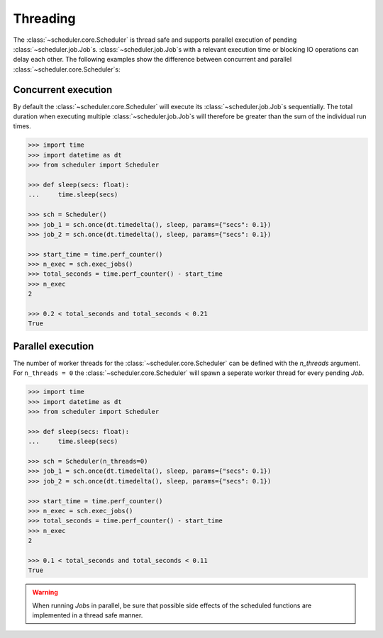 Threading
=========

The :class:`~scheduler.core.Scheduler` is thread safe and supports parallel execution
of pending :class:`~scheduler.job.Job`\ s.
:class:`~scheduler.job.Job`\ s with a relevant execution time or blocking IO operations
can delay each other.
The following examples show the difference between concurrent and parallel
:class:`~scheduler.core.Scheduler`\ s:

Concurrent execution
--------------------

By default the :class:`~scheduler.core.Scheduler` will execute its
:class:`~scheduler.job.Job`\ s sequentially. The total duration when executing multiple
:class:`~scheduler.job.Job`\ s will therefore be greater than the sum of the individual
run times.

.. code-block:: pycon

    >>> import time
    >>> import datetime as dt
    >>> from scheduler import Scheduler

    >>> def sleep(secs: float):
    ...     time.sleep(secs)

    >>> sch = Scheduler()
    >>> job_1 = sch.once(dt.timedelta(), sleep, params={"secs": 0.1})
    >>> job_2 = sch.once(dt.timedelta(), sleep, params={"secs": 0.1})

    >>> start_time = time.perf_counter()
    >>> n_exec = sch.exec_jobs()
    >>> total_seconds = time.perf_counter() - start_time
    >>> n_exec
    2

    >>> 0.2 < total_seconds and total_seconds < 0.21
    True

Parallel execution
------------------

The number of worker threads for the :class:`~scheduler.core.Scheduler` can be defined
with the `n_threads` argument. For ``n_threads = 0`` the :class:`~scheduler.core.Scheduler`
will spawn a seperate worker thread for every pending `Job`.

.. code-block:: pycon

    >>> import time
    >>> import datetime as dt
    >>> from scheduler import Scheduler

    >>> def sleep(secs: float):
    ...     time.sleep(secs)

    >>> sch = Scheduler(n_threads=0)
    >>> job_1 = sch.once(dt.timedelta(), sleep, params={"secs": 0.1})
    >>> job_2 = sch.once(dt.timedelta(), sleep, params={"secs": 0.1})

    >>> start_time = time.perf_counter()
    >>> n_exec = sch.exec_jobs()
    >>> total_seconds = time.perf_counter() - start_time
    >>> n_exec
    2

    >>> 0.1 < total_seconds and total_seconds < 0.11
    True

.. warning:: When running `Job`\ s in parallel, be sure that possible side effects
    of the scheduled functions are implemented in a thread safe manner.